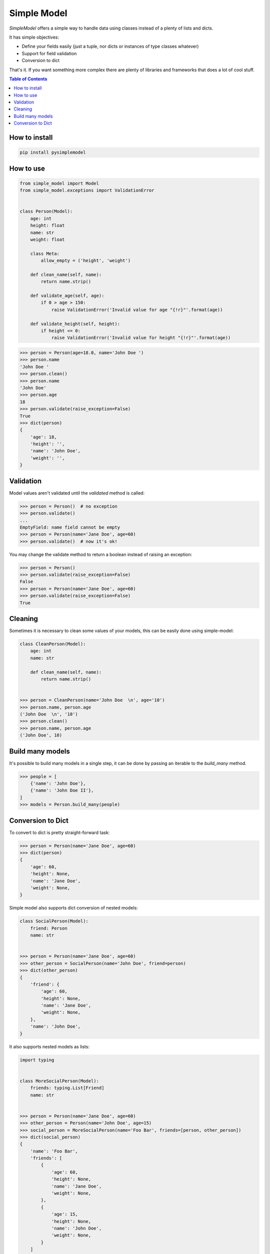 ============
Simple Model
============

.. image:: https://badge.fury.io/py/pysimplemodel.svg
    :target: https://github.com/lamenezes/simple-model

.. image:: https://img.shields.io/badge/python-3.6-blue.svg
    :target: https://github.com/lamenezes/simple-model

.. image:: https://img.shields.io/github/license/lamenezes/simple-model.svg
    :target: https://github.com/lamenezes/simple-model/blob/master/LICENSE

.. image:: https://travis-ci.org/lamenezes/simple-model.svg?branch=master
    :target: https://travis-ci.org/lamenezes/simple-model

.. image:: https://coveralls.io/repos/github/lamenezes/simple-model/badge.svg?branch=master
    :target: https://coveralls.io/github/lamenezes/simple-model?branch=master


*SimpleModel* offers a simple way to handle data using classes instead of a
plenty of lists and dicts.

It has simple objectives:

- Define your fields easily (just a tuple, nor dicts or instances of type classes whatever)
- Support for field validation
- Conversion to dict

That's it. If you want something more complex there are plenty of libraries and
frameworks that does a lot of cool stuff.

.. contents:: **Table of Contents**


How to install
--------------

.. code:: shell

    pip install pysimplemodel


How to use
----------

.. code:: python

    from simple_model import Model
    from simple_model.exceptions import ValidationError


    class Person(Model):
        age: int
        height: float
        name: str
        weight: float

        class Meta:
            allow_empty = ('height', 'weight')

        def clean_name(self, name):
            return name.strip()

        def validate_age(self, age):
            if 0 > age > 150:
                raise ValidationError('Invalid value for age "{!r}"'.format(age))

        def validate_height(self, height):
            if height <= 0:
                raise ValidationError('Invalid value for height "{!r}"'.format(age))

.. code:: python

    >>> person = Person(age=18.0, name='John Doe ')
    >>> person.name
    'John Doe '
    >>> person.clean()
    >>> person.name
    'John Doe'
    >>> person.age
    18
    >>> person.validate(raise_exception=False)
    True
    >>> dict(person)
    {
        'age': 18,
        'height': '',
        'name': 'John Doe',
        'weight': '',
    }


Validation
----------

Model values aren't validated until the `validated` method is called:

.. code:: python

    >>> person = Person()  # no exception
    >>> person.validate()
    ...
    EmptyField: name field cannot be empty
    >>> person = Person(name='Jane Doe', age=60)
    >>> person.validate()  # now it's ok!


You may change the validate method to return a boolean instead of raising an
exception:

.. code:: python

    >>> person = Person()
    >>> person.validate(raise_exception=False)
    False
    >>> person = Person(name='Jane Doe', age=60)
    >>> person.validate(raise_exception=False)
    True


Cleaning
--------

Sometimes it is necessary to clean some values of your models, this can be
easily done using simple-model:

.. code:: python

    class CleanPerson(Model):
        age: int
        name: str

        def clean_name(self, name):
            return name.strip()


    >>> person = CleanPerson(name='John Doe  \n', age='10')
    >>> person.name, person.age
    ('John Doe  \n', '10')
    >>> person.clean()
    >>> person.name, person.age
    ('John Doe', 10)


Build many models
-----------------

It's possible to build many models in a single step, it can be done by passing an iterable
to the `build_many` method.

.. code:: python

    >>> people = [
        {'name': 'John Doe'},
        {'name': 'John Doe II'},
    ]
    >>> models = Person.build_many(people)


Conversion to Dict
------------------

To convert to dict is pretty straight-forward task:

.. code:: python

    >>> person = Person(name='Jane Doe', age=60)
    >>> dict(person)
    {
        'age': 60,
        'height': None,
        'name': 'Jane Doe',
        'weight': None,
    }


Simple model also supports dict conversion of nested models:

.. code:: python

    class SocialPerson(Model):
        friend: Person
        name: str


    >>> person = Person(name='Jane Doe', age=60)
    >>> other_person = SocialPerson(name='John Doe', friend=person)
    >>> dict(other_person)
    {
        'friend': {
            'age': 60,
            'height': None,
            'name': 'Jane Doe',
            'weight': None,
        },
        'name': 'John Doe',
    }


It also supports nested models as lists:

.. code:: python

    import typing


    class MoreSocialPerson(Model):
        friends: typing.List[Friend]
        name: str


    >>> person = Person(name='Jane Doe', age=60)
    >>> other_person = Person(name='John Doe', age=15)
    >>> social_person = MoreSocialPerson(name='Foo Bar', friends=[person, other_person])
    >>> dict(social_person)
    {
        'name': 'Foo Bar',
        'friends': [
            {
                'age': 60,
                'height': None,
                'name': 'Jane Doe',
                'weight': None,
            },
            {
                'age': 15,
                'height': None,
                'name': 'John Doe',
                'weight': None,
            }
        ]
    }

